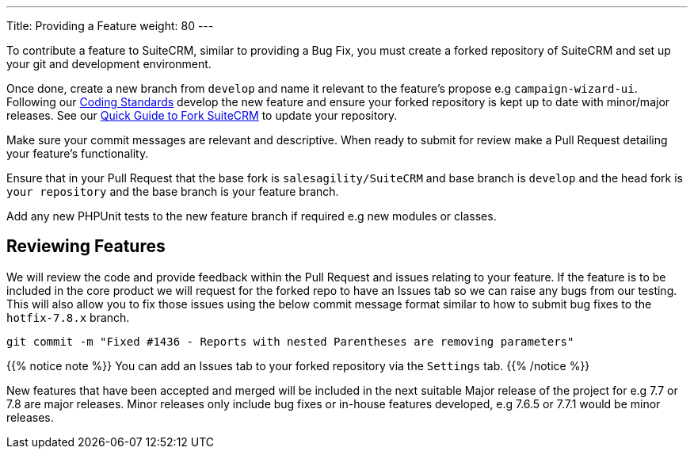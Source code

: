 ---
Title: Providing a Feature
weight: 80
---

To contribute a feature to SuiteCRM, similar to providing a Bug Fix, you
must create a forked repository of SuiteCRM and set up your git and
development environment.

Once done, create a new branch from `develop` and name it
relevant to the feature's propose e.g `campaign-wizard-ui`. Following our
link:../coding-standards[Coding Standards] develop the new feature and ensure
your forked repository is kept up to date with minor/major releases. See
our link:../forking[Quick
Guide to Fork SuiteCRM] to update your repository.

Make sure your commit messages are relevant and descriptive. When ready
to submit for review make a Pull Request detailing your feature's
functionality.

Ensure that in your Pull Request that the base fork is
`salesagility/SuiteCRM` and base branch is `develop` and the head fork
is `your repository` and the base branch is your feature branch.

Add any new PHPUnit tests to the new feature branch if required e.g new
modules or classes.

== Reviewing Features

We will review the code and provide feedback within the Pull Request and
issues relating to your feature. If the feature is to be included in the
core product we will request for the forked repo to have an Issues tab
so we can raise any bugs from our testing. This will also allow you to
fix those issues using the below commit message format similar to how to
submit bug fixes to the `hotfix-7.8.x` branch.

`git commit -m "Fixed #1436 - Reports with nested Parentheses are removing parameters"`

{{% notice note %}}
You can add an Issues tab to your forked repository via the `Settings` tab.
{{% /notice %}}

New features that have been accepted and merged will be included in the
next suitable Major release of the project for e.g 7.7 or 7.8 are major
releases. Minor releases only include bug fixes or in-house features
developed, e.g 7.6.5 or 7.7.1 would be minor releases.

